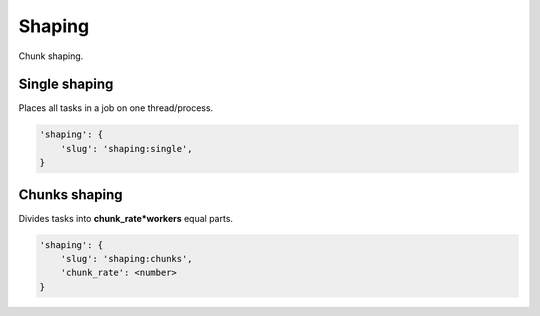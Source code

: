 Shaping
=======

Chunk shaping.

Single shaping
--------------

Places all tasks in a job on one thread/process.

.. code-block:: none

    'shaping': {
        'slug': 'shaping:single',
    }

Chunks shaping
--------------

Divides tasks into **chunk_rate\*workers** equal parts.

.. code-block:: none

    'shaping': {
        'slug': 'shaping:chunks',
        'chunk_rate': <number>
    }

